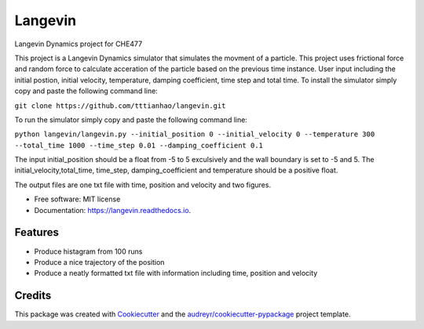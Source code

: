 ========
Langevin
========


.. image:: https://img.shields.io/pypi/v/langevin.svg
        :target: https://pypi.python.org/pypi/langevin

.. image:: https://img.shields.io/travis/tttianhao/langevin.svg
        :target: https://travis-ci.org/tttianhao/langevin

.. image:: https://readthedocs.org/projects/langevin/badge/?version=latest
        :target: https://langevin.readthedocs.io/en/latest/?badge=latest
        :alt: Documentation Status

.. image:: https://coveralls.io/repos/github/tttianhao/langevin/badge.svg?branch=master
        :target: https://coveralls.io/github/tttianhao/langevin?branch=master

.. image:: https://pyup.io/repos/github/tttianhao/langevin/shield.svg
     :target: https://pyup.io/repos/github/tttianhao/langevin/
     :alt: Updates



Langevin Dynamics project for CHE477

This project is a Langevin Dynamics simulator that simulates the movment of a particle. 
This project uses frictional force and random force to calculate acceration of the particle based on the previous time instance.
User input including the initial postion, initial velocity, temperature, damping coefficient, time step and total time.
To install the simulator simply copy and paste the following command line:

``git clone https://github.com/tttianhao/langevin.git``

To run the simulator simply copy and paste the following command line:

``python langevin/langevin.py --initial_position 0 --initial_velocity 0 --temperature 300 
--total_time 1000 --time_step 0.01 --damping_coefficient 0.1``

The input initial_position should be a float from -5 to 5 exculsively 
and the wall boundary is set to -5 and 5. 
The initial_velocity,total_time, time_step, damping_coefficient and temperature 
should be a positive float. 


The output files are one txt file with time, position and velocity and two figures.

* Free software: MIT license
* Documentation: https://langevin.readthedocs.io.


Features
--------

* Produce histagram from 100 runs
* Produce a nice trajectory of the position
* Produce a neatly formatted txt file with information including time, position and velocity

Credits
-------

This package was created with Cookiecutter_ and the `audreyr/cookiecutter-pypackage`_ project template.

.. _Cookiecutter: https://github.com/audreyr/cookiecutter
.. _`audreyr/cookiecutter-pypackage`: https://github.com/audreyr/cookiecutter-pypackage

